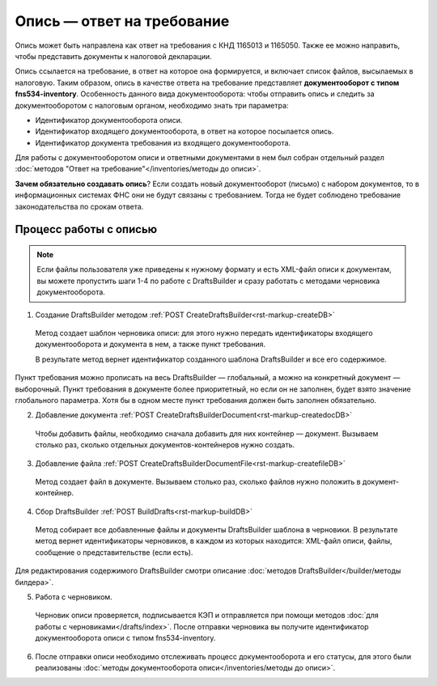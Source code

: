 
.. _rst-markup-FNS-inventory:

Опись — ответ на требование
===========================

Опись может быть направлена как ответ на требования с КНД 1165013 и 1165050. Также ее можно направить, чтобы представить документы к налоговой декларации. 

Опись ссылается на требование, в ответ на которое она формируется, и включает список файлов, высылаемых в налоговую. Таким образом, опись в качестве ответа на требование представляет **документооборот с типом fns534-inventory**. Особенность данного вида документооборота: чтобы отправить опись и следить за документооборотом с налоговым органом, необходимо знать три параметра:

* Идентификатор документооборота описи.
* Идентификатор входящего документооборота, в ответ на которое посылается опись.
* Идентификатор документа требования из входящего документооборота.

Для работы с документооборотом описи и ответными документами в нем был собран отдельный раздел :doc:`методов "Ответ на требование"</inventories/методы до описи>`.

**Зачем обязательно создавать опись**? Если создать новый документооборот (письмо) с набором документов, то в информационных системах ФНС они не будут связаны с требованием. Тогда не будет соблюдено требование законодательства по срокам ответа.

Процесс работы с описью
-----------------------

.. image:: /_static/invent_proc.png

.. note:: Если файлы пользователя уже приведены к нужному формату и есть XML-файл описи к документам, вы можете пропустить шаги 1-4 по работе с DraftsBuilder и сразу работать с методами черновика документооборота. 

1. Создание DraftsBuilder методом :ref:`POST CreateDraftsBuilder<rst-markup-createDB>`

 Метод создает шаблон черновика описи: для этого нужно передать идентификаторы входящего документооборота и документа в нем, а также пункт требования.
 
 В результате метод вернет идентификатор созданного шаблона DraftsBuilder и все его содержимое. 
 
Пункт требования можно прописать на весь DraftsBuilder — глобальный, а можно на конкретный документ — выборочный. Пункт требования в документе более приоритетный, но если он не заполнен, будет взято значение глобального параметра. Хотя бы в одном месте пункт требования должен быть заполнен обязательно.

2. Добавление документа :ref:`POST CreateDraftsBuilderDocument<rst-markup-createdocDB>`

 Чтобы добавить файлы, необходимо сначала добавить для них контейнер — документ. Вызываем столько раз, сколько отдельных документов-контейнеров нужно создать.

3. Добавление файла :ref:`POST CreateDraftsBuilderDocumentFile<rst-markup-createfileDB>`
 
 Метод создает файл в документе. Вызываем столько раз, сколько файлов нужно положить в документ-контейнер.

4. Сбор DraftsBuilder :ref:`POST BuildDrafts<rst-markup-buildDB>`

 Метод собирает все добавленные файлы и документы DraftsBuilder шаблона в черновики. В результате метод вернет идентификаторы черновиков, в каждом из которых находится: XML-файл описи, файлы, сообщение о представительстве (если есть).

Для редактирования содержимого DraftsBuilder смотри описание :doc:`методов DraftsBuilder</builder/методы билдера>`.

5. Работа с черновиком. 

 Черновик описи проверяется, подписывается КЭП и отправляется при помощи методов :doc:`для работы с черновиками</drafts/index>`. После отправки черновика вы получите идентификатор документооборота описи с типом fns534-inventory. 

6. После отправки описи необходимо отслеживать процесс документооборота и его статусы, для этого были реализованы :doc:`методы документооборота описи</inventories/методы до описи>`.

